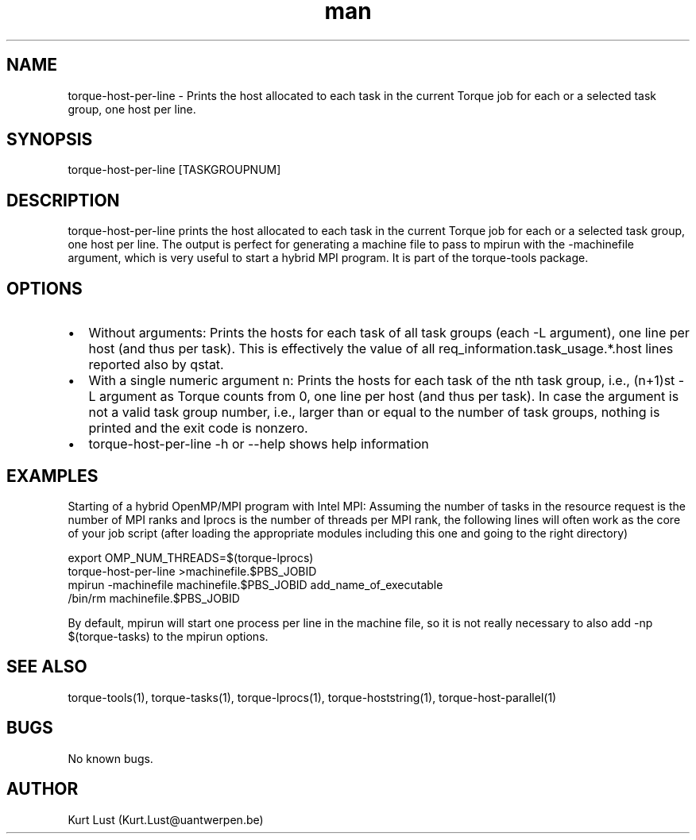 .\" Written by Kurt Lust, kurt.lust@uantwerpen.be.
.TH man 1 "16 October 2018" "1.0.2" "torque-host-per-line command"
.SH NAME
torque-host-per-line \- Prints the host allocated to each task in the current Torque job for each or a selected task group, one host per line.
.SH SYNOPSIS
torque-host-per-line [TASKGROUPNUM]
.SH DESCRIPTION
torque-host-per-line prints the host allocated to each task in the current Torque
job for each or a selected task group, one host per line.
The output is perfect for generating a machine file to pass to mpirun with 
the -machinefile argument, which is very useful to start a hybrid MPI program.
It is part of the torque-tools package.
.SH OPTIONS
.IP \[bu] 2
Without arguments: Prints the hosts for each task of all task groups
(each -L argument), one line per host (and thus per task).
This is effectively the value of all req_information.task_usage.*.host 
lines reported also by qstat.
.IP \[bu]
With a single numeric argument n: Prints the hosts for each task of the 
nth task group, i.e., (n+1)st -L argument as Torque counts from 0,
one line per host (and thus per task).
In case the argument is not a valid task group number, i.e., larger than or
equal to the number of task groups, nothing is printed and the exit code
is nonzero.
.IP \[bu]
torque-host-per-line -h or --help shows help information
.SH EXAMPLES
Starting of a hybrid OpenMP/MPI program with Intel MPI: Assuming the number
of tasks in the resource request is the number of MPI ranks and lprocs is the
number of threads per MPI rank, the following lines will often work as the
core of your job script (after loading the appropriate modules including this
one and going to the right directory)

.LI 66
export OMP_NUM_THREADS=$(torque-lprocs)
.br
torque-host-per-line >machinefile.$PBS_JOBID
.br
mpirun -machinefile machinefile.$PBS_JOBID add_name_of_executable
.br
/bin/rm machinefile.$PBS_JOBID

.P
By default, mpirun will start one process per line in the machine file,
so it is not really necessary to also add -np $(torque-tasks) to the
mpirun options.

.SH SEE ALSO
torque-tools(1), torque-tasks(1), torque-lprocs(1), torque-hoststring(1), 
torque-host-parallel(1)
.SH BUGS
No known bugs.
.SH AUTHOR
Kurt Lust (Kurt.Lust@uantwerpen.be)